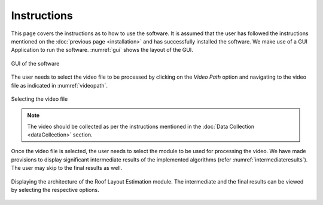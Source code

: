 Instructions
============

    
This page covers the instructions as to how to use the software. It is assumed that the user has followed the 
instructions mentioned on the :doc:`previous page <installation>` and has successfully installed the software.
We make use of a GUI Application to run the software. :numref:`gui` shows the layout of the GUI.

.. _gui:
.. figure:: images/gui.png
    :align: center
    :scale: 30%
    :figclass: w
    :alt: GUI

    GUI of the software

The user needs to select the video file to be processed by clicking on the 
*Video Path* option and navigating to the video file as indicated in :numref:`videopath`.

.. _videopath:
.. figure:: images/videopath.png
    :align: center
    :scale: 30%
    :figclass: w
    :alt: Video Path

    Selecting the video file

.. note::

   The video should be collected as per the instructions mentioned in the :doc:`Data Collection <dataCollection>` 
   section.

Once the video file is selected, the user needs to select the module to be used for processing the video. We have
made provisions to display significant intermediate results of the implemented algorithms (refer :numref:`intermediateresults`). The user may skip to the
final results as well. 

.. _intermediateresults:
.. figure:: images/intermediateresults.png
    :align: center
    :scale: 50%
    :figclass: w
    :alt: Video Path

    Displaying the architecture of the  Roof Layout Estimation module. The intermediate and the final results can be
    viewed by selecting the respective options.
